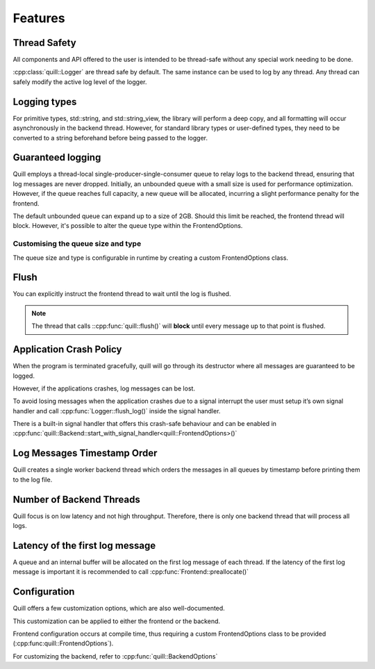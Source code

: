.. _features:

##############################################################################
Features
##############################################################################

Thread Safety
=============

All components and API offered to the user is intended to be thread-safe without any special work needing to be done.

:cpp:class:`quill::Logger` are thread safe by default. The same instance can be used to log by any thread.
Any thread can safely modify the active log level of the logger.

Logging types
=====================================================

For primitive types, std::string, and std::string_view, the library will perform a deep copy, and all formatting will occur asynchronously in the backend thread.
However, for standard library types or user-defined types, they need to be converted to a string beforehand before being passed to the logger.

Guaranteed logging
=======================

Quill employs a thread-local single-producer-single-consumer queue to relay logs to the backend thread,
ensuring that log messages are never dropped.
Initially, an unbounded queue with a small size is used for performance optimization.
However, if the queue reaches full capacity, a new queue will be allocated, incurring a slight performance penalty for the frontend.

The default unbounded queue can expand up to a size of 2GB. Should this limit be reached, the frontend thread will block.
However, it's possible to alter the queue type within the FrontendOptions.

Customising the queue size and type
--------------------------

The queue size and type is configurable in runtime by creating a custom FrontendOptions class.

Flush
===============================

You can explicitly instruct the frontend thread to wait until the log is flushed.

.. note:: The thread that calls ::cpp:func:`quill::flush()` will **block** until every message up to that point is flushed.

.. doxygenfunction:: Logger::flush_log()

Application Crash Policy
========================

When the program is terminated gracefully, quill will go through its destructor where all messages are guaranteed to be logged.

However, if the applications crashes, log messages can be lost.

To avoid losing messages when the application crashes due to a signal interrupt the user must setup it’s own signal
handler and call :cpp:func:`Logger::flush_log()` inside the signal handler.

There is a built-in signal handler that offers this crash-safe behaviour and can be enabled in :cpp:func:`quill::Backend::start_with_signal_handler<quill::FrontendOptions>()`

Log Messages Timestamp Order
==============================

Quill creates a single worker backend thread which orders the messages in all queues by timestamp before printing them to the log file.

Number of Backend Threads
============================

Quill focus is on low latency and not high throughput. Therefore, there is only one backend thread that will process all logs.

Latency of the first log message
====================================

A queue and an internal buffer will be allocated on the first log message of each thread. If the latency of the first
log message is important it is recommended to call :cpp:func:`Frontend::preallocate()`

.. doxygenfunction:: Frontend::preallocate()

Configuration
======================

Quill offers a few customization options, which are also well-documented.

This customization can be applied to either the frontend or the backend.

Frontend configuration occurs at compile time, thus requiring a custom FrontendOptions class to be provided
(:cpp:func:quill::FrontendOptions`).

For customizing the backend, refer to :cpp:func:`quill::BackendOptions`
